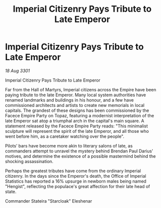 :PROPERTIES:
:ID:       5f61d12b-34c5-4e61-8b76-475d4e1a7e05
:END:
#+title: Imperial Citizenry Pays Tribute to Late Emperor
#+filetags: :galnet:

* Imperial Citizenry Pays Tribute to Late Emperor

/18 Aug 3301/

Imperial Citizenry Pays Tribute to Late Emperor 
 
Far from the Hall of Martyrs, Imperial citizens across the Empire have been paying tribute to the late Emperor. Many local system authorities have renamed landmarks and buildings in his honour, and a few have commissioned architects and artists to create new memorials in local capitals. The grandest of these designs has been commissioned by the Facece Empire Party on Topaz, featuring a modernist interpretation of the late Emperor sat atop a triumphal arch in the capital's main square. A statement released by the Facece Empire Party reads: "This minimalist sculpture will represent the spirit of the late Emperor, and all those who went before him, as a caretaker watching over the people". 

Pilots’ bars have become more akin to literary salons of late, as commanders attempt to unravel the mystery behind Brendan Paul Darius' motives, and determine the existence of a possible mastermind behind the shocking assassination. 

Perhaps the greatest tributes have come from the ordinary Imperial citizenry. In the days since the Emperor's death, the Office of Imperial Statistics has reported a 16% upsurge in newborn males being named "Hengist", reflecting the populace's great affection for their late head of state. 

Commander Stateira "Starcloak" Eleshenar
